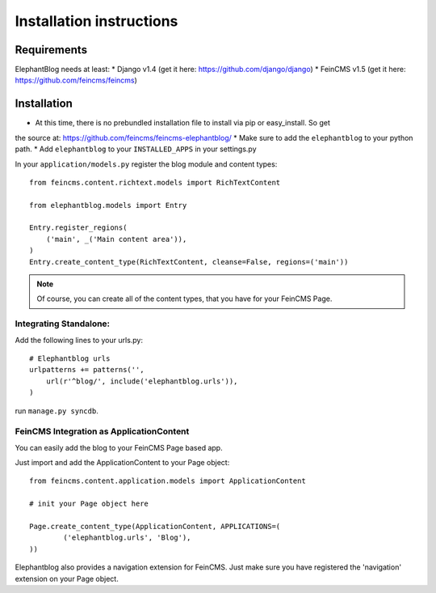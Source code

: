 .. _installation:

=========================
Installation instructions
=========================


Requirements
============

ElephantBlog needs at least:
* Django v1.4 (get it here: https://github.com/django/django)
* FeinCMS v1.5 (get it here: https://github.com/feincms/feincms)


Installation
============

* At this time, there is no prebundled installation file to install via pip or easy_install. So get
the source at: https://github.com/feincms/feincms-elephantblog/
* Make sure to add the ``elephantblog`` to your python path.
* Add ``elephantblog`` to your ``INSTALLED_APPS`` in your settings.py

In your ``application/models.py`` register the blog module and content types::

    from feincms.content.richtext.models import RichTextContent

    from elephantblog.models import Entry

    Entry.register_regions(
        ('main', _('Main content area')),
    )
    Entry.create_content_type(RichTextContent, cleanse=False, regions=('main'))


.. note::

    Of course, you can create all of the content types, that you have for your FeinCMS Page.


Integrating Standalone:
-----------------------

Add the following lines to your urls.py::


    # Elephantblog urls
    urlpatterns += patterns('',
        url(r'^blog/', include('elephantblog.urls')),
    )


run ``manage.py syncdb``.


FeinCMS Integration as ApplicationContent
-----------------------------------------

You can easily add the blog to your FeinCMS Page based app.

Just import and add the ApplicationContent to your Page object::

    from feincms.content.application.models import ApplicationContent

    # init your Page object here

    Page.create_content_type(ApplicationContent, APPLICATIONS=(
            ('elephantblog.urls', 'Blog'),
    ))


Elephantblog also provides a navigation extension for FeinCMS.
Just make sure you have registered the 'navigation' extension on your Page object.

